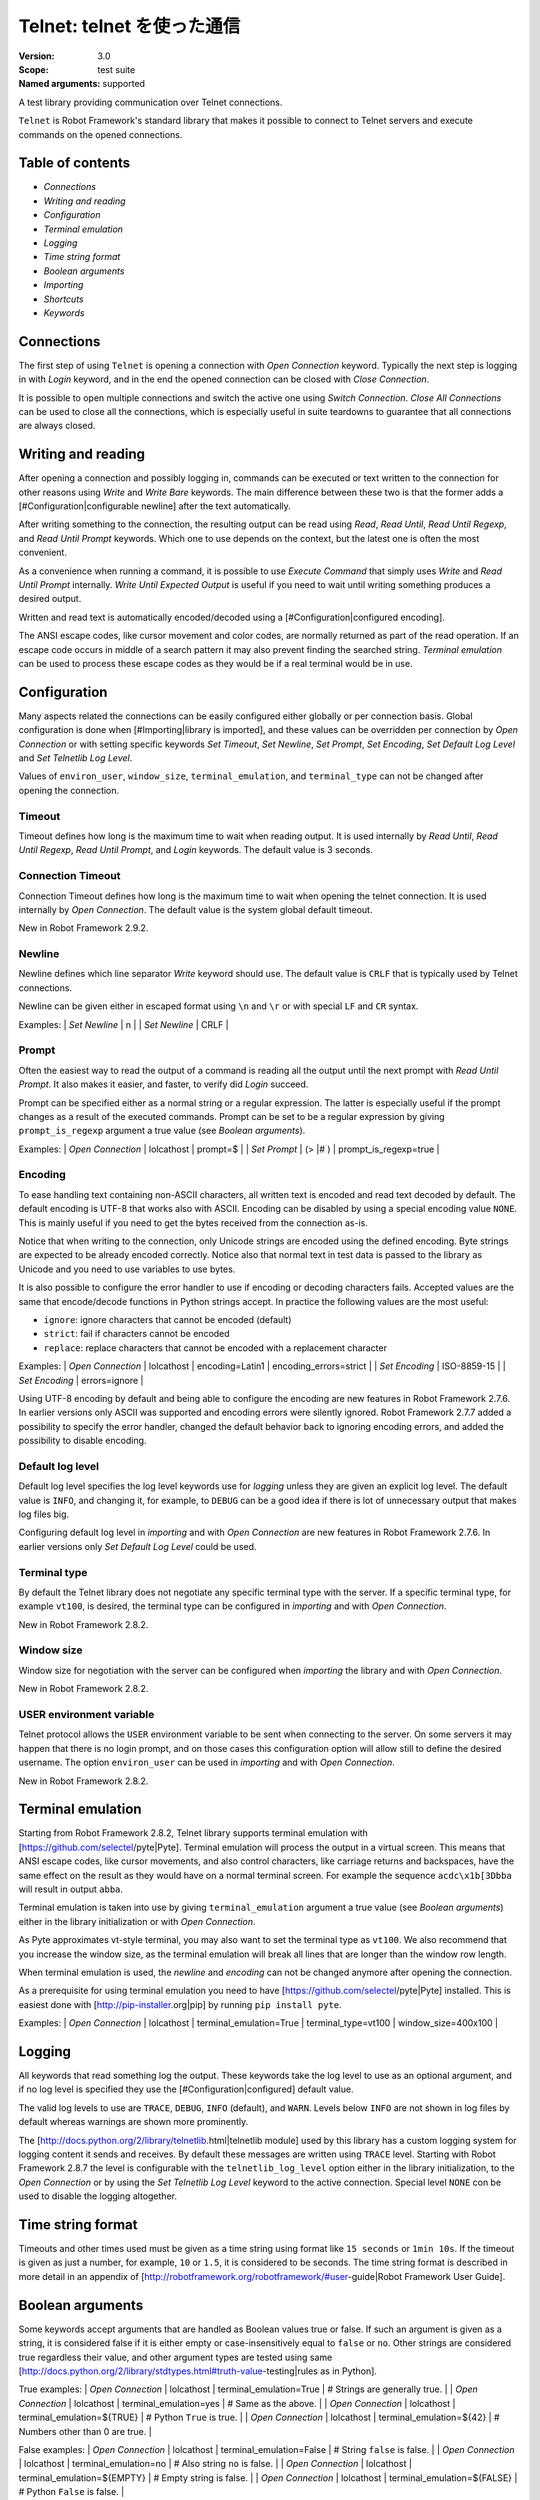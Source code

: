 Telnet: telnet を使った通信
==============================
:Version:          3.0
:Scope:            test suite
:Named arguments:  supported

A test library providing communication over Telnet connections.

``Telnet`` is Robot Framework's standard library that makes it possible to
connect to Telnet servers and execute commands on the opened connections.

Table of contents
---------------------

- `Connections`
- `Writing and reading`
- `Configuration`
- `Terminal emulation`
- `Logging`
- `Time string format`
- `Boolean arguments`
- `Importing`
- `Shortcuts`
- `Keywords`

Connections
--------------------------------------------

The first step of using ``Telnet`` is opening a connection with `Open
Connection` keyword. Typically the next step is logging in with `Login`
keyword, and in the end the opened connection can be closed with `Close
Connection`.

It is possible to open multiple connections and switch the active one
using `Switch Connection`. `Close All Connections` can be used to close
all the connections, which is especially useful in suite teardowns to
guarantee that all connections are always closed.

Writing and reading
--------------------------------------------

After opening a connection and possibly logging in, commands can be
executed or text written to the connection for other reasons using `Write`
and `Write Bare` keywords. The main difference between these two is that
the former adds a [#Configuration|configurable newline] after the text
automatically.

After writing something to the connection, the resulting output can be
read using `Read`, `Read Until`, `Read Until Regexp`, and `Read Until
Prompt` keywords. Which one to use depends on the context, but the latest
one is often the most convenient.

As a convenience when running a command, it is possible to use `Execute
Command` that simply uses `Write` and `Read Until Prompt` internally.
`Write Until Expected Output` is useful if you need to wait until writing
something produces a desired output.

Written and read text is automatically encoded/decoded using a
[#Configuration|configured encoding].

The ANSI escape codes, like cursor movement and color codes, are
normally returned as part of the read operation. If an escape code occurs
in middle of a search pattern it may also prevent finding the searched
string. `Terminal emulation` can be used to process these
escape codes as they would be if a real terminal would be in use.

Configuration
--------------------------------------------

Many aspects related the connections can be easily configured either
globally or per connection basis. Global configuration is done when
[#Importing|library is imported], and these values can be overridden per
connection by `Open Connection` or with setting specific keywords
`Set Timeout`, `Set Newline`, `Set Prompt`, `Set Encoding`,
`Set Default Log Level` and `Set Telnetlib Log Level`.

Values of ``environ_user``, ``window_size``, ``terminal_emulation``, and
``terminal_type`` can not be changed after opening the connection.

Timeout
~~~~~~~~~~~~~~~~~~~~~~~~~~~~~~~~~~~~~~~~~~~

Timeout defines how long is the maximum time to wait when reading
output. It is used internally by `Read Until`, `Read Until Regexp`,
`Read Until Prompt`, and `Login` keywords. The default value is 3 seconds.

Connection Timeout
~~~~~~~~~~~~~~~~~~~~~~~~~~~~~~~~~~~~~~~~~~~

Connection Timeout defines how long is the maximum time to wait when
opening the telnet connection. It is used internally by `Open Connection`.
The default value is the system global default timeout.

New in Robot Framework 2.9.2.

Newline
~~~~~~~~~~~~~~~~~~~~~~~~~~~~~~~~~~~~~~~~~~~

Newline defines which line separator `Write` keyword should use. The
default value is ``CRLF`` that is typically used by Telnet connections.

Newline can be given either in escaped format using ``\n`` and ``\r`` or
with special ``LF`` and ``CR`` syntax.

Examples:
| `Set Newline` | \n  |
| `Set Newline` | CRLF |

Prompt
~~~~~~~~~~~~~~~~~~~~~~~~~~~~~~~~~~~~~~~~~~~

Often the easiest way to read the output of a command is reading all
the output until the next prompt with `Read Until Prompt`. It also makes
it easier, and faster, to verify did `Login` succeed.

Prompt can be specified either as a normal string or a regular expression.
The latter is especially useful if the prompt changes as a result of
the executed commands. Prompt can be set to be a regular expression
by giving ``prompt_is_regexp`` argument a true value (see `Boolean
arguments`).

Examples:
| `Open Connection` | lolcathost | prompt=$              |
| `Set Prompt`      | (> |# )    | prompt_is_regexp=true |

Encoding
~~~~~~~~~~~~~~~~~~~~~~~~~~~~~~~~~~~~~~~~~~~

To ease handling text containing non-ASCII characters, all written text is
encoded and read text decoded by default. The default encoding is UTF-8
that works also with ASCII. Encoding can be disabled by using a special
encoding value ``NONE``. This is mainly useful if you need to get the bytes
received from the connection as-is.

Notice that when writing to the connection, only Unicode strings are
encoded using the defined encoding. Byte strings are expected to be already
encoded correctly. Notice also that normal text in test data is passed to
the library as Unicode and you need to use variables to use bytes.

It is also possible to configure the error handler to use if encoding or
decoding characters fails. Accepted values are the same that encode/decode
functions in Python strings accept. In practice the following values are
the most useful:

- ``ignore``: ignore characters that cannot be encoded (default)
- ``strict``: fail if characters cannot be encoded
- ``replace``: replace characters that cannot be encoded with a replacement
  character

Examples:
| `Open Connection` | lolcathost | encoding=Latin1 | encoding_errors=strict |
| `Set Encoding` | ISO-8859-15 |
| `Set Encoding` | errors=ignore |

Using UTF-8 encoding by default and being able to configure the encoding
are new features in Robot Framework 2.7.6. In earlier versions only ASCII
was supported and encoding errors were silently ignored. Robot Framework
2.7.7 added a possibility to specify the error handler, changed the
default behavior back to ignoring encoding errors, and added the
possibility to disable encoding.

Default log level
~~~~~~~~~~~~~~~~~~~~~~~~~~~~~~~~~~~~~~~~~~~

Default log level specifies the log level keywords use for `logging` unless
they are given an explicit log level. The default value is ``INFO``, and
changing it, for example, to ``DEBUG`` can be a good idea if there is lot
of unnecessary output that makes log files big.

Configuring default log level in `importing` and with `Open Connection`
are new features in Robot Framework 2.7.6. In earlier versions only
`Set Default Log Level` could be used.

Terminal type
~~~~~~~~~~~~~~~~~~~~~~~~~~~~~~~~~~~~~~~~~~~

By default the Telnet library does not negotiate any specific terminal type
with the server. If a specific terminal type, for example ``vt100``, is
desired, the terminal type can be configured in `importing` and with
`Open Connection`.

New in Robot Framework 2.8.2.

Window size
~~~~~~~~~~~~~~~~~~~~~~~~~~~~~~~~~~~~~~~~~~~

Window size for negotiation with the server can be configured when
`importing` the library and with `Open Connection`.

New in Robot Framework 2.8.2.

USER environment variable
~~~~~~~~~~~~~~~~~~~~~~~~~~~~~~~~~~~~~~~~~~~

Telnet protocol allows the ``USER`` environment variable to be sent when
connecting to the server. On some servers it may happen that there is no
login prompt, and on those cases this configuration option will allow still
to define the desired username. The option ``environ_user`` can be used in
`importing` and with `Open Connection`.

New in Robot Framework 2.8.2.

Terminal emulation
--------------------------------------------

Starting from Robot Framework 2.8.2, Telnet library supports terminal
emulation with [https://github.com/selectel/pyte|Pyte]. Terminal emulation
will process the output in a virtual screen. This means that ANSI escape
codes, like cursor movements, and also control characters, like
carriage returns and backspaces, have the same effect on the result as they
would have on a normal terminal screen. For example the sequence
``acdc\x1b[3Dbba`` will result in output ``abba``.

Terminal emulation is taken into use by giving ``terminal_emulation``
argument a true value (see `Boolean arguments`) either in the library
initialization or with `Open Connection`.

As Pyte approximates vt-style terminal, you may also want to set the
terminal type as ``vt100``. We also recommend that you increase the window
size, as the terminal emulation will break all lines that are longer than
the window row length.

When terminal emulation is used, the `newline` and `encoding` can not be
changed anymore after opening the connection.

As a prerequisite for using terminal emulation you need to have
[https://github.com/selectel/pyte|Pyte] installed. This is easiest done
with [http://pip-installer.org|pip] by running ``pip install pyte``.

Examples:
| `Open Connection` | lolcathost | terminal_emulation=True |
terminal_type=vt100 | window_size=400x100 |

Logging
--------------------------------------------

All keywords that read something log the output. These keywords take the
log level to use as an optional argument, and if no log level is specified
they use the [#Configuration|configured] default value.

The valid log levels to use are ``TRACE``, ``DEBUG``, ``INFO`` (default),
and ``WARN``. Levels below ``INFO`` are not shown in log files by default
whereas warnings are shown more prominently.

The [http://docs.python.org/2/library/telnetlib.html|telnetlib module]
used by this library has a custom logging system for logging content it
sends and receives. By default these messages are written using ``TRACE``
level. Starting with Robot Framework 2.8.7 the level is configurable
with the ``telnetlib_log_level`` option either in the library initialization,
to the `Open Connection` or by using the `Set Telnetlib Log Level`
keyword to the active connection. Special level ``NONE`` con be used to
disable the logging altogether.

Time string format
--------------------------------------------

Timeouts and other times used must be given as a time string using format
like ``15 seconds`` or ``1min 10s``. If the timeout is given as just
a number, for example, ``10`` or ``1.5``, it is considered to be seconds.
The time string format is described in more detail in an appendix of
[http://robotframework.org/robotframework/#user-guide|Robot Framework User
Guide].

Boolean arguments
--------------------------------------------

Some keywords accept arguments that are handled as Boolean values true or
false. If such an argument is given as a string, it is considered false if
it is either empty or case-insensitively equal to ``false`` or ``no``.
Other strings are considered true regardless their value, and other
argument types are tested using same
[http://docs.python.org/2/library/stdtypes.html#truth-value-testing|rules
as in Python].

True examples:
| `Open Connection` | lolcathost | terminal_emulation=True    | # Strings are
generally true.    |
| `Open Connection` | lolcathost | terminal_emulation=yes     | # Same as the
above.             |
| `Open Connection` | lolcathost | terminal_emulation=${TRUE} | # Python
``True`` is true.       |
| `Open Connection` | lolcathost | terminal_emulation=${42}   | # Numbers
other than 0 are true. |

False examples:
| `Open Connection` | lolcathost | terminal_emulation=False    | # String
``false`` is false.   |
| `Open Connection` | lolcathost | terminal_emulation=no       | # Also string
``no`` is false. |
| `Open Connection` | lolcathost | terminal_emulation=${EMPTY} | # Empty
string is false.       |
| `Open Connection` | lolcathost | terminal_emulation=${FALSE} | # Python
``False`` is false.   |

Note that prior to Robot Framework 2.9 some keywords considered all
non-empty strings, including ``false`` and ``no``, to be true.


Keywords
--------------

Importing
~~~~~~~~~~~~~~~~~~~~~~~~~~~~~~~~~~~~~~~~~~~~~~~~~~
Arguments:  [timeout=3 seconds, newline=CRLF, prompt=None,
            prompt_is_regexp=False, encoding=UTF-8, encoding_errors=ignore,
            default_log_level=INFO, window_size=None, environ_user=None,
            terminal_emulation=False, terminal_type=None,
            telnetlib_log_level=TRACE, connection_timeout=None]

Telnet library can be imported with optional configuration parameters.

Configuration parameters are used as default values when new
connections are opened with `Open Connection` keyword. They can also be
overridden after opening the connection using the `Set ...` `keywords`.
See these keywords as well as `Configuration`, `Terminal emulation` and
`Logging` sections above for more information about these parameters
and their possible values.

See `Time string format` and `Boolean arguments` sections for
information about using arguments accepting times and Boolean values,
respectively.

Examples (use only one of these):
| = Setting = | = Value = | = Value =                | = Value =            |
= Value =           | = Comment = |
| Library     | Telnet    |                          |                      |
| # default values |
| Library     | Telnet    | 5 seconds                |                      |
| # set only timeout |
| Library     | Telnet    | newline=LF               | encoding=ISO-8859-1  |
| # set newline and encoding using named arguments |
| Library     | Telnet    | prompt=$                 |                      |
| # set prompt |
| Library     | Telnet    | prompt=(> |# )           | prompt_is_regexp=yes |
| # set prompt as a regular expression |
| Library     | Telnet    | terminal_emulation=True  | terminal_type=vt100  |
window_size=400x100 | # use terminal emulation with defined window size and
terminal type |
| Library     | Telnet    | telnetlib_log_level=NONE |                      |
| # disable logging messages from the underlying telnetlib |

Close All Connections
~~~~~~~~~~~~~~~~~~~~~~~~~~~~~~~~~~~~~~~~~~~~~~~~~~
Arguments:  []

Closes all open connections and empties the connection cache.

If multiple connections are opened, this keyword should be used in
a test or suite teardown to make sure that all connections are closed.
It is not an error is some of the connections have already been closed
by `Close Connection`.

After this keyword, new indexes returned by `Open Connection`
keyword are reset to 1.

Close Connection
~~~~~~~~~~~~~~~~~~~~~~~~~~~~~~~~~~~~~~~~~~~~~~~~~~
Arguments:  [loglevel=None]

Closes the current Telnet connection.

Remaining output in the connection is read, logged, and returned.
It is not an error to close an already closed connection.

Use `Close All Connections` if you want to make sure all opened
connections are closed.

See `Logging` section for more information about log levels.

Execute Command
~~~~~~~~~~~~~~~~~~~~~~~~~~~~~~~~~~~~~~~~~~~~~~~~~~
Arguments:  [command, loglevel=None, strip_prompt=False]

Executes the given ``command`` and reads, logs, and returns everything until
the prompt.

This keyword requires the prompt to be [#Configuration|configured]
either in `importing` or with `Open Connection` or `Set Prompt` keyword.

This is a convenience keyword that uses `Write` and `Read Until Prompt`
internally. Following two examples are thus functionally identical:

| ${out} = | `Execute Command`   | pwd |

| `Write`  | pwd                 |
| ${out} = | `Read Until Prompt` |

See `Logging` section for more information about log levels and `Read
Until Prompt` for more information about the ``strip_prompt`` parameter.

Login
~~~~~~~~~~~~~~~~~~~~~~~~~~~~~~~~~~~~~~~~~~~~~~~~~~
Arguments:  [username, password, login_prompt=login: ,
            password_prompt=Password: , login_timeout=1 second,
            login_incorrect=Login incorrect]

Logs in to the Telnet server with the given user information.

This keyword reads from the connection until the ``login_prompt`` is
encountered and then types the given ``username``. Then it reads until
the ``password_prompt`` and types the given ``password``. In both cases
a newline is appended automatically and the connection specific
timeout used when waiting for outputs.

How logging status is verified depends on whether a prompt is set for
this connection or not:

1) If the prompt is set, this keyword reads the output until the prompt
is found using the normal timeout. If no prompt is found, login is
considered failed and also this keyword fails. Note that in this case
both ``login_timeout`` and ``login_incorrect`` arguments are ignored.

2) If the prompt is not set, this keywords sleeps until ``login_timeout``
and then reads all the output available on the connection. If the
output contains ``login_incorrect`` text, login is considered failed
and also this keyword fails. Both of these configuration parameters
were added in Robot Framework 2.7.6. In earlier versions they were
hard coded.

See `Configuration` section for more information about setting
newline, timeout, and prompt.

Open Connection
~~~~~~~~~~~~~~~~~~~~~~~~~~~~~~~~~~~~~~~~~~~~~~~~~~
Arguments:  [host, alias=None, port=23, timeout=None, newline=None,
            prompt=None, prompt_is_regexp=False, encoding=None,
            encoding_errors=None, default_log_level=None, window_size=None,
            environ_user=None, terminal_emulation=None, terminal_type=None,
            telnetlib_log_level=None, connection_timeout=None]

Opens a new Telnet connection to the given host and port.

The ``timeout``, ``newline``, ``prompt``, ``prompt_is_regexp``,
``encoding``, ``default_log_level``, ``window_size``, ``environ_user``,
``terminal_emulation``, ``terminal_type`` and ``telnetlib_log_level``
arguments get default values when the library is [#Importing|imported].
Setting them here overrides those values for the opened connection.
See `Configuration`, `Terminal emulation` and `Logging` sections for
more information about these parameters and their possible values.

Possible already opened connections are cached and it is possible to
switch back to them using `Switch Connection` keyword. It is possible to
switch either using explicitly given ``alias`` or using index returned
by this keyword. Indexing starts from 1 and is reset back to it by
`Close All Connections` keyword.

Read
~~~~~~~~~~~~~~~~~~~~~~~~~~~~~~~~~~~~~~~~~~~~~~~~~~
Arguments:  [loglevel=None]

Reads everything that is currently available in the output.

Read output is both returned and logged. See `Logging` section for more
information about log levels.

Read Until
~~~~~~~~~~~~~~~~~~~~~~~~~~~~~~~~~~~~~~~~~~~~~~~~~~
Arguments:  [expected, loglevel=None]

Reads output until ``expected`` text is encountered.

Text up to and including the match is returned and logged. If no match
is found, this keyword fails. How much to wait for the output depends
on the [#Configuration|configured timeout].

See `Logging` section for more information about log levels. Use
`Read Until Regexp` if more complex matching is needed.

Read Until Prompt
~~~~~~~~~~~~~~~~~~~~~~~~~~~~~~~~~~~~~~~~~~~~~~~~~~
Arguments:  [loglevel=None, strip_prompt=False]

Reads output until the prompt is encountered.

This keyword requires the prompt to be [#Configuration|configured]
either in `importing` or with `Open Connection` or `Set Prompt` keyword.

By default, text up to and including the prompt is returned and logged.
If no prompt is found, this keyword fails. How much to wait for the
output depends on the [#Configuration|configured timeout].

If you want to exclude the prompt from the returned output, set
``strip_prompt`` to a true value (see `Boolean arguments`). If your
prompt is a regular expression, make sure that the expression spans the
whole prompt, because only the part of the output that matches the
regular expression is stripped away.

See `Logging` section for more information about log levels.

Optionally stripping prompt is a new feature in Robot Framework 2.8.7.

Read Until Regexp
~~~~~~~~~~~~~~~~~~~~~~~~~~~~~~~~~~~~~~~~~~~~~~~~~~
Arguments:  [*expected]

Reads output until any of the ``expected`` regular expressions match.

This keyword accepts any number of regular expressions patterns or
compiled Python regular expression objects as arguments. Text up to
and including the first match to any of the regular expressions is
returned and logged. If no match is found, this keyword fails. How much
to wait for the output depends on the [#Configuration|configured timeout].

If the last given argument is a [#Logging|valid log level], it is used
as ``loglevel`` similarly as with `Read Until` keyword.

See the documentation of
[http://docs.python.org/2/library/re.html|Python re module]
for more information about the supported regular expression syntax.
Notice that possible backslashes need to be escaped in Robot Framework
test data.

Examples:
| `Read Until Regexp` | (#|$) |
| `Read Until Regexp` | first_regexp | second_regexp |
| `Read Until Regexp` | \\d{4}-\\d{2}-\\d{2} | DEBUG |

Set Default Log Level
~~~~~~~~~~~~~~~~~~~~~~~~~~~~~~~~~~~~~~~~~~~~~~~~~~
Arguments:  [level]

Sets the default log level used for `logging` in the current connection.

The old default log level is returned and can be used to restore the
log level later.

See `Configuration` section for more information about global and
connection specific configuration.

Set Encoding
~~~~~~~~~~~~~~~~~~~~~~~~~~~~~~~~~~~~~~~~~~~~~~~~~~
Arguments:  [encoding=None, errors=None]

Sets the encoding to use for `writing and reading` in the current connection.

The given ``encoding`` specifies the encoding to use when written/read
text is encoded/decoded, and ``errors`` specifies the error handler to
use if encoding/decoding fails. Either of these can be omitted and in
that case the old value is not affected. Use string ``NONE`` to disable
encoding altogether.

See `Configuration` section for more information about encoding and
error handlers, as well as global and connection specific configuration
in general.

The old values are returned and can be used to restore the encoding
and the error handler later. See `Set Prompt` for a similar example.

If terminal emulation is used, the encoding can not be changed on an open
connection.

Setting encoding in general is a new feature in Robot Framework 2.7.6.
Specifying the error handler and disabling encoding were added in 2.7.7.

Set Newline
~~~~~~~~~~~~~~~~~~~~~~~~~~~~~~~~~~~~~~~~~~~~~~~~~~
Arguments:  [newline]

Sets the newline used by `Write` keyword in the current connection.

The old newline is returned and can be used to restore the newline later.
See `Set Timeout` for a similar example.

If terminal emulation is used, the newline can not be changed on an open
connection.

See `Configuration` section for more information about global and
connection specific configuration.

Set Prompt
~~~~~~~~~~~~~~~~~~~~~~~~~~~~~~~~~~~~~~~~~~~~~~~~~~
Arguments:  [prompt, prompt_is_regexp=False]

Sets the prompt used by `Read Until Prompt` and `Login` in the current
connection.

If ``prompt_is_regexp`` is given a true value (see `Boolean arguments`),
the given ``prompt`` is considered to be a regular expression.

The old prompt is returned and can be used to restore the prompt later.

Example:
| ${prompt} | ${regexp} = | `Set Prompt` | $ |
| `Do Something` |
| `Set Prompt` | ${prompt} | ${regexp} |

See the documentation of
[http://docs.python.org/2/library/re.html|Python re module]
for more information about the supported regular expression syntax.
Notice that possible backslashes need to be escaped in Robot Framework
test data.

See `Configuration` section for more information about global and
connection specific configuration.

Set Telnetlib Log Level
~~~~~~~~~~~~~~~~~~~~~~~~~~~~~~~~~~~~~~~~~~~~~~~~~~
Arguments:  [level]

Sets the log level used for `logging` in the underlying ``telnetlib``.

Note that ``telnetlib`` can be very noisy thus using the level ``NONE``
can shutdown the messages generated by this library.

New in Robot Framework 2.8.7.

Set Timeout
~~~~~~~~~~~~~~~~~~~~~~~~~~~~~~~~~~~~~~~~~~~~~~~~~~
Arguments:  [timeout]

Sets the timeout used for waiting output in the current connection.

Read operations that expect some output to appear (`Read Until`, `Read
Until Regexp`, `Read Until Prompt`, `Login`) use this timeout and fail
if the expected output does not appear before this timeout expires.

The ``timeout`` must be given in `time string format`. The old timeout
is returned and can be used to restore the timeout later.

Example:
| ${old} =       | `Set Timeout` | 2 minute 30 seconds |
| `Do Something` |
| `Set Timeout`  | ${old}  |

See `Configuration` section for more information about global and
connection specific configuration.

Switch Connection
~~~~~~~~~~~~~~~~~~~~~~~~~~~~~~~~~~~~~~~~~~~~~~~~~~
Arguments:  [index_or_alias]

Switches between active connections using an index or an alias.

Aliases can be given to `Open Connection` keyword which also always
returns the connection index.

This keyword returns the index of previous active connection.

Example:
| `Open Connection`   | myhost.net              |          |           |
| `Login`             | john                    | secret   |           |
| `Write`             | some command            |          |           |
| `Open Connection`   | yourhost.com            | 2nd conn |           |
| `Login`             | root                    | password |           |
| `Write`             | another cmd             |          |           |
| ${old index}=       | `Switch Connection`     | 1        | # index   |
| `Write`             | something               |          |           |
| `Switch Connection` | 2nd conn                |          | # alias   |
| `Write`             | whatever                |          |           |
| `Switch Connection` | ${old index}            | | # back to original |
| [Teardown]          | `Close All Connections` |          |           |

The example above expects that there were no other open
connections when opening the first one, because it used index
``1`` when switching to the connection later. If you are not
sure about that, you can store the index into a variable as
shown below.

| ${index} =          | `Open Connection` | myhost.net |
| `Do Something`      |                   |            |
| `Switch Connection` | ${index}          |            |

Write
~~~~~~~~~~~~~~~~~~~~~~~~~~~~~~~~~~~~~~~~~~~~~~~~~~
Arguments:  [text, loglevel=None]

Writes the given text plus a newline into the connection.

The newline character sequence to use can be [#Configuration|configured]
both globally and per connection basis. The default value is ``CRLF``.

This keyword consumes the written text, until the added newline, from
the output and logs and returns it. The given text itself must not
contain newlines. Use `Write Bare` instead if either of these features
causes a problem.

*Note:* This keyword does not return the possible output of the executed
command. To get the output, one of the `Read ...` `keywords` must be
used. See `Writing and reading` section for more details.

See `Logging` section for more information about log levels.

Write Bare
~~~~~~~~~~~~~~~~~~~~~~~~~~~~~~~~~~~~~~~~~~~~~~~~~~
Arguments:  [text]

Writes the given text, and nothing else, into the connection.

This keyword does not append a newline nor consume the written text.
Use `Write` if these features are needed.

Write Control Character
~~~~~~~~~~~~~~~~~~~~~~~~~~~~~~~~~~~~~~~~~~~~~~~~~~
Arguments:  [character]

Writes the given control character into the connection.

The control character is prepended with an IAC (interpret as command)
character.

The following control character names are supported: BRK, IP, AO, AYT,
EC, EL, NOP. Additionally, you can use arbitrary numbers to send any
control character.

Example:
| Write Control Character | BRK | # Send Break command |
| Write Control Character | 241 | # Send No operation command |

Write Until Expected Output
~~~~~~~~~~~~~~~~~~~~~~~~~~~~~~~~~~~~~~~~~~~~~~~~~~
Arguments:  [text, expected, timeout, retry_interval, loglevel=None]

Writes the given ``text`` repeatedly, until ``expected`` appears in the
output.

``text`` is written without appending a newline and it is consumed from
the output before trying to find ``expected``. If ``expected`` does not
appear in the output within ``timeout``, this keyword fails.

``retry_interval`` defines the time to wait ``expected`` to appear before
writing the ``text`` again. Consuming the written ``text`` is subject to
the normal [#Configuration|configured timeout].

Both ``timeout`` and ``retry_interval`` must be given in `time string
format`. See `Logging` section for more information about log levels.

Example:
| Write Until Expected Output | ps -ef| grep myprocess\r\n | myprocess |
| ...                         | 5 s                          | 0.5 s     |

The above example writes command ``ps -ef | grep myprocess\r\n`` until
``myprocess`` appears in the output. The command is written every 0.5
seconds and the keyword fails if ``myprocess`` does not appear in
the output in 5 seconds.

